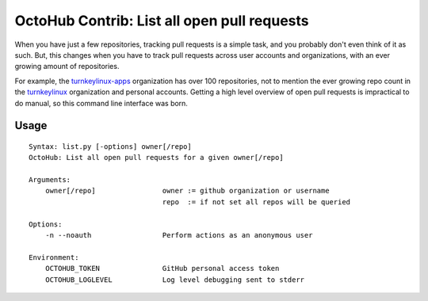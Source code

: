 OctoHub Contrib: List all open pull requests
============================================

When you have just a few repositories, tracking pull requests is a simple task,
and you probably don't even think of it as such. But, this changes when you
have to track pull requests across user accounts and organizations, with an
ever growing amount of repositories.

For example, the `turnkeylinux-apps`_ organization has over 100 repositories,
not to mention the ever growing repo count in the `turnkeylinux`_ organization
and personal accounts. Getting a high level overview of open pull requests is
impractical to do manual, so this command line interface was born.

Usage
-----

::

    Syntax: list.py [-options] owner[/repo]
    OctoHub: List all open pull requests for a given owner[/repo]

    Arguments:
        owner[/repo]                owner := github organization or username
                                    repo  := if not set all repos will be queried

    Options:
        -n --noauth                 Perform actions as an anonymous user

    Environment:
        OCTOHUB_TOKEN               GitHub personal access token
        OCTOHUB_LOGLEVEL            Log level debugging sent to stderr


.. _turnkeylinux: https://github.com/turnkeylinux
.. _turnkeylinux-apps: https://github.com/turnkeylinux-apps

